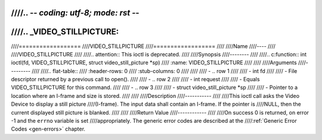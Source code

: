 ////.. -*- coding: utf-8; mode: rst -*-
////
////.. _VIDEO_STILLPICTURE:
////
////==================
////VIDEO_STILLPICTURE
////==================
////
////Name
////----
////
////VIDEO_STILLPICTURE
////
////.. attention:: This ioctl is deprecated.
////
////Synopsis
////--------
////
////.. c:function:: int ioctl(fd, VIDEO_STILLPICTURE, struct video_still_picture *sp)
////    :name: VIDEO_STILLPICTURE
////
////
////Arguments
////---------
////
////.. flat-table::
////    :header-rows:  0
////    :stub-columns: 0
////
////
////    -  .. row 1
////
////       -  int fd
////
////       -  File descriptor returned by a previous call to open().
////
////    -  .. row 2
////
////       -  int request
////
////       -  Equals VIDEO_STILLPICTURE for this command.
////
////    -  .. row 3
////
////       -  struct video_still_picture \*sp
////
////       -  Pointer to a location where an I-frame and size is stored.
////
////
////Description
////-----------
////
////This ioctl call asks the Video Device to display a still picture
////(I-frame). The input data shall contain an I-frame. If the pointer is
////NULL, then the current displayed still picture is blanked.
////
////
////Return Value
////------------
////
////On success 0 is returned, on error -1 and the ``errno`` variable is set
////appropriately. The generic error codes are described at the
////:ref:`Generic Error Codes <gen-errors>` chapter.
